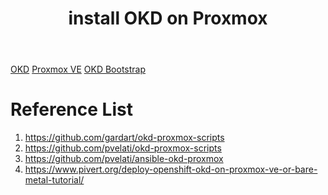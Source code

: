 :PROPERTIES:
:ID:       2d01097c-918f-4572-8714-c2f2c847b98b
:END:
#+title: install OKD on Proxmox
[[id:eebf10a7-c17a-4d17-a313-c9d620028cfa][OKD]]
[[id:77bd7428-f1ee-4306-8d5a-62f38134dfc5][Proxmox VE]]
[[id:b146304d-43f2-4187-9859-2aa6016bf873][OKD Bootstrap]]

* Reference List
1. https://github.com/gardart/okd-proxmox-scripts
2. https://github.com/pvelati/okd-proxmox-scripts
3. https://github.com/pvelati/ansible-okd-proxmox
4. https://www.pivert.org/deploy-openshift-okd-on-proxmox-ve-or-bare-metal-tutorial/
